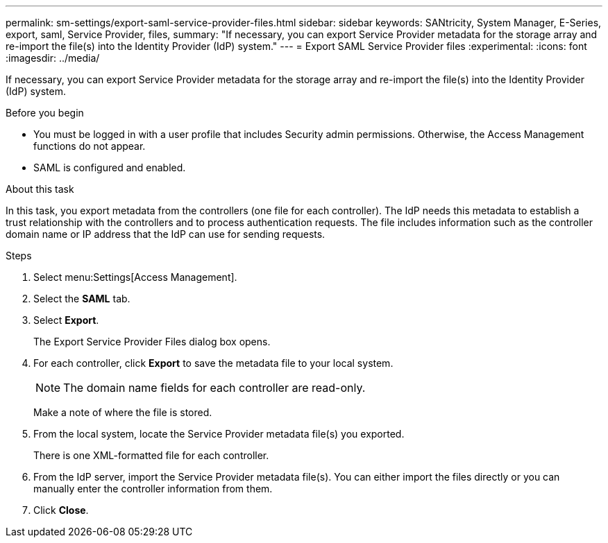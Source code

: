---
permalink: sm-settings/export-saml-service-provider-files.html
sidebar: sidebar
keywords: SANtricity, System Manager, E-Series, export, saml, Service Provider, files,
summary: "If necessary, you can export Service Provider metadata for the storage array and re-import the file(s) into the Identity Provider (IdP) system."
---
= Export SAML Service Provider files
:experimental:
:icons: font
:imagesdir: ../media/

[.lead]
If necessary, you can export Service Provider metadata for the storage array and re-import the file(s) into the Identity Provider (IdP) system.

.Before you begin

* You must be logged in with a user profile that includes Security admin permissions. Otherwise, the Access Management functions do not appear.
* SAML is configured and enabled.

.About this task

In this task, you export metadata from the controllers (one file for each controller). The IdP needs this metadata to establish a trust relationship with the controllers and to process authentication requests. The file includes information such as the controller domain name or IP address that the IdP can use for sending requests.

.Steps

. Select menu:Settings[Access Management].
. Select the *SAML* tab.
. Select *Export*.
+
The Export Service Provider Files dialog box opens.

. For each controller, click *Export* to save the metadata file to your local system.
+
[NOTE]
====
The domain name fields for each controller are read-only.
====
+
Make a note of where the file is stored.

. From the local system, locate the Service Provider metadata file(s) you exported.
+
There is one XML-formatted file for each controller.

. From the IdP server, import the Service Provider metadata file(s). You can either import the files directly or you can manually enter the controller information from them.
. Click *Close*.
